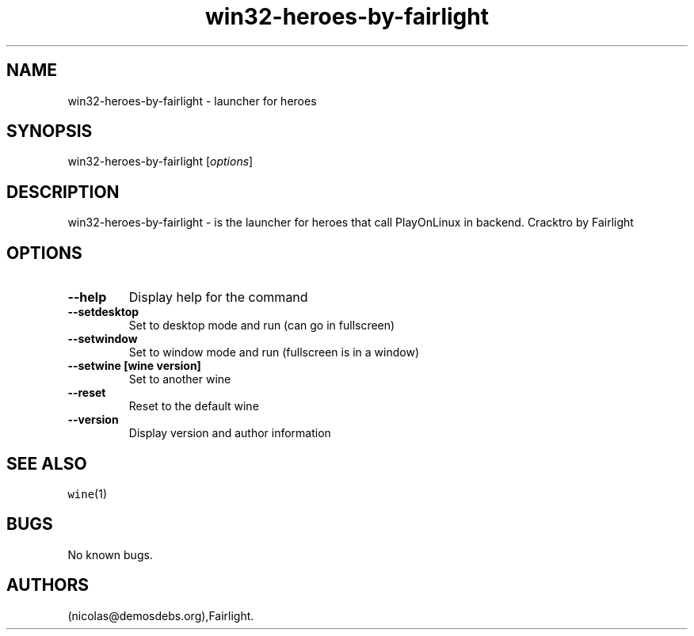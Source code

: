 .\" Automatically generated by Pandoc 2.5
.\"
.TH "win32\-heroes\-by\-fairlight" "6" "2016\-01\-17" "heroes User Manuals" ""
.hy
.SH NAME
.PP
win32\-heroes\-by\-fairlight \- launcher for heroes
.SH SYNOPSIS
.PP
win32\-heroes\-by\-fairlight [\f[I]options\f[R]]
.SH DESCRIPTION
.PP
win32\-heroes\-by\-fairlight \- is the launcher for heroes that call
PlayOnLinux in backend.
Cracktro by Fairlight
.SH OPTIONS
.TP
.B \-\-help
Display help for the command
.TP
.B \-\-setdesktop
Set to desktop mode and run (can go in fullscreen)
.TP
.B \-\-setwindow
Set to window mode and run (fullscreen is in a window)
.TP
.B \-\-setwine [wine version]
Set to another wine
.TP
.B \-\-reset
Reset to the default wine
.TP
.B \-\-version
Display version and author information
.SH SEE ALSO
.PP
\f[C]wine\f[R](1)
.SH BUGS
.PP
No known bugs.
.SH AUTHORS
(nicolas\[at]demosdebs.org),Fairlight.
